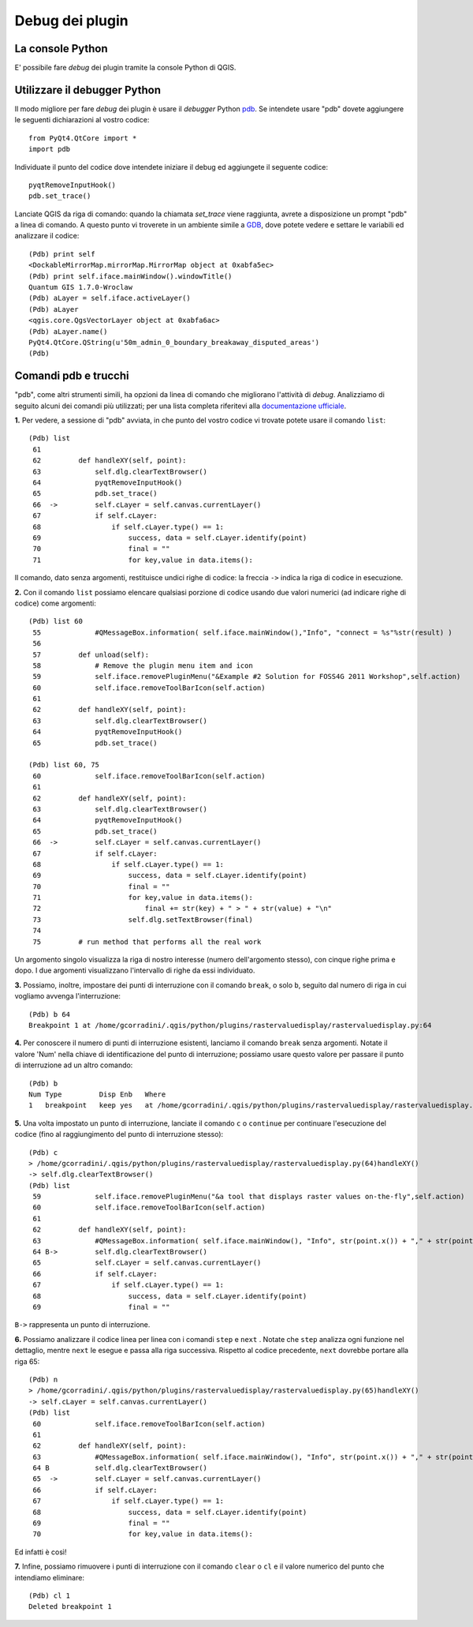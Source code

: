 
===================
Debug dei plugin
===================

La console Python
-----------------

E' possibile fare *debug* dei plugin tramite la console Python di QGIS.

Utilizzare il debugger Python
-----------------------------

Il modo migliore per fare *debug* dei plugin è usare il *debugger* Python\  `pdb <http://docs.python.org/library/pdb.html>`_\. Se intendete usare "pdb" dovete aggiungere le seguenti dichiarazioni al vostro codice::

    from PyQt4.QtCore import *
    import pdb

Individuate il punto del codice dove intendete iniziare il debug ed aggiungete il seguente codice::

    pyqtRemoveInputHook()
    pdb.set_trace()

Lanciate QGIS da riga di comando: quando la chiamata *set_trace* viene raggiunta, avrete a disposizione un prompt "pdb" a linea di comando. A questo punto vi troverete in un ambiente simile a\  `GDB <http://www.gnu.org/software/gdb/>`_\, dove potete vedere e settare le variabili ed analizzare il codice::

    (Pdb) print self
    <DockableMirrorMap.mirrorMap.MirrorMap object at 0xabfa5ec>
    (Pdb) print self.iface.mainWindow().windowTitle()
    Quantum GIS 1.7.0-Wroclaw
    (Pdb) aLayer = self.iface.activeLayer()
    (Pdb) aLayer
    <qgis.core.QgsVectorLayer object at 0xabfa6ac>
    (Pdb) aLayer.name()
    PyQt4.QtCore.QString(u'50m_admin_0_boundary_breakaway_disputed_areas')
    (Pdb) 
    

Comandi pdb e trucchi
---------------------

"pdb", come altri strumenti simili, ha opzioni da linea di comando che migliorano l'attività di *debug*. Analizziamo di seguito alcuni dei comandi più utilizzati; per una lista completa riferitevi alla\  `documentazione ufficiale <http://docs.python.org/library/pdb.html>`_\.


\  **1.** \Per vedere, a sessione di "pdb" avviata, in che punto del vostro codice vi trovate potete usare il comando ``list``::

    (Pdb) list
     61     
     62         def handleXY(self, point):
     63             self.dlg.clearTextBrowser()
     64             pyqtRemoveInputHook()
     65             pdb.set_trace()
     66  ->         self.cLayer = self.canvas.currentLayer()
     67             if self.cLayer:
     68                 if self.cLayer.type() == 1:
     69                     success, data = self.cLayer.identify(point)
     70                     final = "" 
     71                     for key,value in data.items():


Il comando, dato senza argomenti, restituisce undici righe di codice: la freccia\  ``->`` \indica la riga di codice in esecuzione.


\  **2.** \Con il comando\  ``list`` \possiamo elencare qualsiasi porzione di codice usando due valori numerici (ad indicare righe di codice) come argomenti::

    (Pdb) list 60
     55             #QMessageBox.information( self.iface.mainWindow(),"Info", "connect = %s"%str(result) )
     56     
     57         def unload(self):
     58             # Remove the plugin menu item and icon
     59             self.iface.removePluginMenu("&Example #2 Solution for FOSS4G 2011 Workshop",self.action)
     60             self.iface.removeToolBarIcon(self.action)
     61     
     62         def handleXY(self, point):
     63             self.dlg.clearTextBrowser()
     64             pyqtRemoveInputHook()
     65             pdb.set_trace()

    (Pdb) list 60, 75
     60             self.iface.removeToolBarIcon(self.action)
     61     
     62         def handleXY(self, point):
     63             self.dlg.clearTextBrowser()
     64             pyqtRemoveInputHook()
     65             pdb.set_trace()
     66  ->         self.cLayer = self.canvas.currentLayer()
     67             if self.cLayer:
     68                 if self.cLayer.type() == 1:
     69                     success, data = self.cLayer.identify(point)
     70                     final = "" 
     71                     for key,value in data.items():
     72                         final += str(key) + " > " + str(value) + "\n"
     73                     self.dlg.setTextBrowser(final) 
     74     
     75         # run method that performs all the real work


Un argomento singolo visualizza la riga di nostro interesse (numero dell'argomento stesso), con cinque righe prima e dopo. I due argomenti visualizzano l'intervallo di righe da essi individuato.


\  **3.** \Possiamo, inoltre, impostare dei punti di interruzione con il comando\  ``break``\, o solo\  ``b``\, seguito dal numero di riga in cui vogliamo avvenga l'interruzione::

    (Pdb) b 64
    Breakpoint 1 at /home/gcorradini/.qgis/python/plugins/rastervaluedisplay/rastervaluedisplay.py:64

\  **4.** \Per conoscere il numero di punti di interruzione esistenti, lanciamo il comando\  ``break`` \senza argomenti. Notate il valore 'Num' nella chiave di identificazione del punto di interruzione; possiamo usare questo valore per passare il punto di interruzione ad un altro comando::

    (Pdb) b
    Num Type         Disp Enb   Where
    1   breakpoint   keep yes   at /home/gcorradini/.qgis/python/plugins/rastervaluedisplay/rastervaluedisplay.py:64

\  **5.** \Una volta impostato un punto di interruzione, lanciate il comando\  ``c`` \o\  ``continue`` \per continuare l'esecuzione del codice (fino al raggiungimento del punto di interruzione stesso)::

    (Pdb) c
    > /home/gcorradini/.qgis/python/plugins/rastervaluedisplay/rastervaluedisplay.py(64)handleXY()
    -> self.dlg.clearTextBrowser()
    (Pdb) list
     59             self.iface.removePluginMenu("&a tool that displays raster values on-the-fly",self.action)
     60             self.iface.removeToolBarIcon(self.action)
     61     
     62         def handleXY(self, point):
     63             #QMessageBox.information( self.iface.mainWindow(), "Info", str(point.x()) + "," + str(point.y()) )
     64 B->         self.dlg.clearTextBrowser()
     65             self.cLayer = self.canvas.currentLayer()
     66             if self.cLayer:
     67                 if self.cLayer.type() == 1:
     68                     success, data = self.cLayer.identify(point)
     69                     final = "" 

\  ``B->`` \rappresenta un punto di interruzione.


\  **6.** \Possiamo analizzare il codice linea per linea con i comandi\  ``step`` \e\  ``next`` \. Notate che\  ``step`` \analizza ogni funzione nel dettaglio, mentre\  ``next`` \le esegue e passa alla riga successiva. Rispetto al codice precedente,\  ``next`` \dovrebbe portare alla riga 65::

    (Pdb) n
    > /home/gcorradini/.qgis/python/plugins/rastervaluedisplay/rastervaluedisplay.py(65)handleXY()
    -> self.cLayer = self.canvas.currentLayer()
    (Pdb) list
     60             self.iface.removeToolBarIcon(self.action)
     61     
     62         def handleXY(self, point):
     63             #QMessageBox.information( self.iface.mainWindow(), "Info", str(point.x()) + "," + str(point.y()) )
     64 B           self.dlg.clearTextBrowser()
     65  ->         self.cLayer = self.canvas.currentLayer()
     66             if self.cLayer:
     67                 if self.cLayer.type() == 1:
     68                     success, data = self.cLayer.identify(point)
     69                     final = "" 
     70                     for key,value in data.items():


Ed infatti è così!


\  **7.** \Infine, possiamo rimuovere i punti di interruzione con il comando\  ``clear`` \o\  ``cl`` \e il valore numerico del punto che intendiamo eliminare::

    (Pdb) cl 1
    Deleted breakpoint 1



